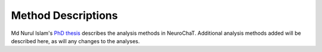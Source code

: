 Method Descriptions
===================
Md Nurul Islam's `PhD thesis <http://www.tara.tcd.ie/handle/2262/86025>`_ describes the analysis methods in NeuroChaT. Additional analysis methods added will be described here, as will any changes to the analyses.